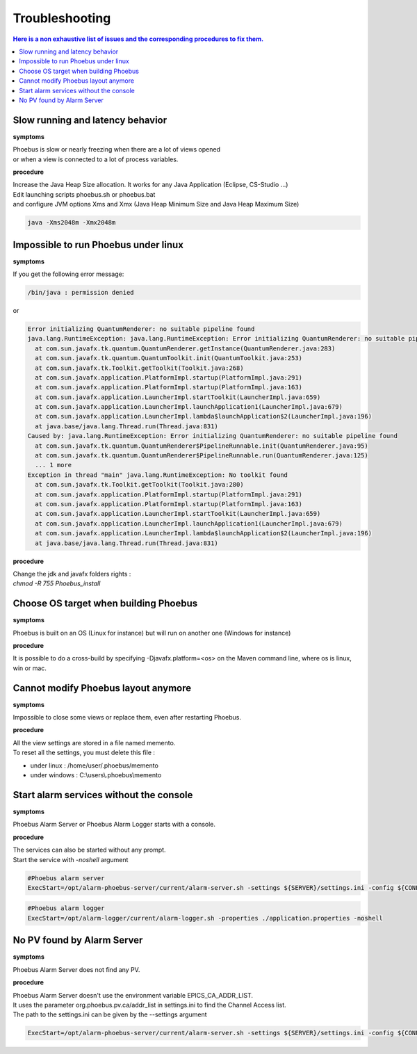 Troubleshooting
===============

.. contents:: Here is a non exhaustive list of issues and the corresponding procedures to fix them.

Slow running and latency behavior
---------------------------------
**symptoms**

| Phoebus is slow or nearly freezing when there are a lot of views opened
| or when a view is connected to a lot of process variables.

**procedure**

| Increase the Java Heap Size allocation. It works for any Java Application (Eclipse, CS-Studio ...)
| Edit launching scripts phoebus.sh or phoebus.bat
| and configure JVM options Xms and Xmx (Java Heap Minimum Size  and Java Heap Maximum Size) 

.. code-block:: shell

  java -Xms2048m -Xmx2048m


Impossible to run Phoebus under linux
-------------------------------------
**symptoms**

| If you get the following error message:

.. code-block:: kmsg
  
  /bin/java : permission denied

| or

.. code-block:: kmsg

  Error initializing QuantumRenderer: no suitable pipeline found
  java.lang.RuntimeException: java.lang.RuntimeException: Error initializing QuantumRenderer: no suitable pipeline found
    at com.sun.javafx.tk.quantum.QuantumRenderer.getInstance(QuantumRenderer.java:283)
    at com.sun.javafx.tk.quantum.QuantumToolkit.init(QuantumToolkit.java:253)
    at com.sun.javafx.tk.Toolkit.getToolkit(Toolkit.java:268)
    at com.sun.javafx.application.PlatformImpl.startup(PlatformImpl.java:291)
    at com.sun.javafx.application.PlatformImpl.startup(PlatformImpl.java:163)
    at com.sun.javafx.application.LauncherImpl.startToolkit(LauncherImpl.java:659)
    at com.sun.javafx.application.LauncherImpl.launchApplication1(LauncherImpl.java:679)
    at com.sun.javafx.application.LauncherImpl.lambda$launchApplication$2(LauncherImpl.java:196)
    at java.base/java.lang.Thread.run(Thread.java:831)
  Caused by: java.lang.RuntimeException: Error initializing QuantumRenderer: no suitable pipeline found
    at com.sun.javafx.tk.quantum.QuantumRenderer$PipelineRunnable.init(QuantumRenderer.java:95)
    at com.sun.javafx.tk.quantum.QuantumRenderer$PipelineRunnable.run(QuantumRenderer.java:125)
    ... 1 more
  Exception in thread "main" java.lang.RuntimeException: No toolkit found
    at com.sun.javafx.tk.Toolkit.getToolkit(Toolkit.java:280)
    at com.sun.javafx.application.PlatformImpl.startup(PlatformImpl.java:291)
    at com.sun.javafx.application.PlatformImpl.startup(PlatformImpl.java:163)
    at com.sun.javafx.application.LauncherImpl.startToolkit(LauncherImpl.java:659)
    at com.sun.javafx.application.LauncherImpl.launchApplication1(LauncherImpl.java:679)
    at com.sun.javafx.application.LauncherImpl.lambda$launchApplication$2(LauncherImpl.java:196)
    at java.base/java.lang.Thread.run(Thread.java:831)


**procedure**

| Change the jdk and javafx folders rights :
| *chmod -R 755 Phoebus_install*


Choose OS target when building Phoebus
--------------------------------------
**symptoms**

| Phoebus is built on an OS (Linux for instance) but will run on another one (Windows for instance)

**procedure**

| It is possible to do a cross-build by specifying -Djavafx.platform=<os> on the Maven command line, where os is linux, win or mac.


Cannot modify Phoebus layout anymore
------------------------------------
**symptoms**

| Impossible to close some views or replace them, even after restarting Phoebus.

**procedure**

| All the view settings are stored in a file named memento.
| To reset all the settings, you must delete this file :

* under linux : /home/user/.phoebus/memento
* under windows : C:\\users\\.phoebus\\memento

Start alarm services without the console
----------------------------------------
**symptoms**

| Phoebus Alarm Server or Phoebus Alarm Logger starts with a console.

**procedure**

| The services can also be started without any prompt.
| Start the service with *-noshell* argument 

.. code-block:: systemd
  
  #Phoebus alarm server
  ExecStart=/opt/alarm-phoebus-server/current/alarm-server.sh -settings ${SERVER}/settings.ini -config ${CONFIG} -noshell

.. code-block:: systemd
  
  #Phoebus alarm logger
  ExecStart=/opt/alarm-logger/current/alarm-logger.sh -properties ./application.properties -noshell


No PV found by Alarm Server
---------------------------
**symptoms**

Phoebus Alarm Server does not find any PV.

**procedure**

| Phoebus Alarm Server doesn't use the environment variable EPICS_CA_ADDR_LIST.
| It uses the parameter org.phoebus.pv.ca/addr_list in settings.ini to find the Channel Access list.
| The path to the settings.ini can be given by the --settings argument

.. code-block:: systemd
  
  ExecStart=/opt/alarm-phoebus-server/current/alarm-server.sh -settings ${SERVER}/settings.ini -config ${CONFIG} -noshell

